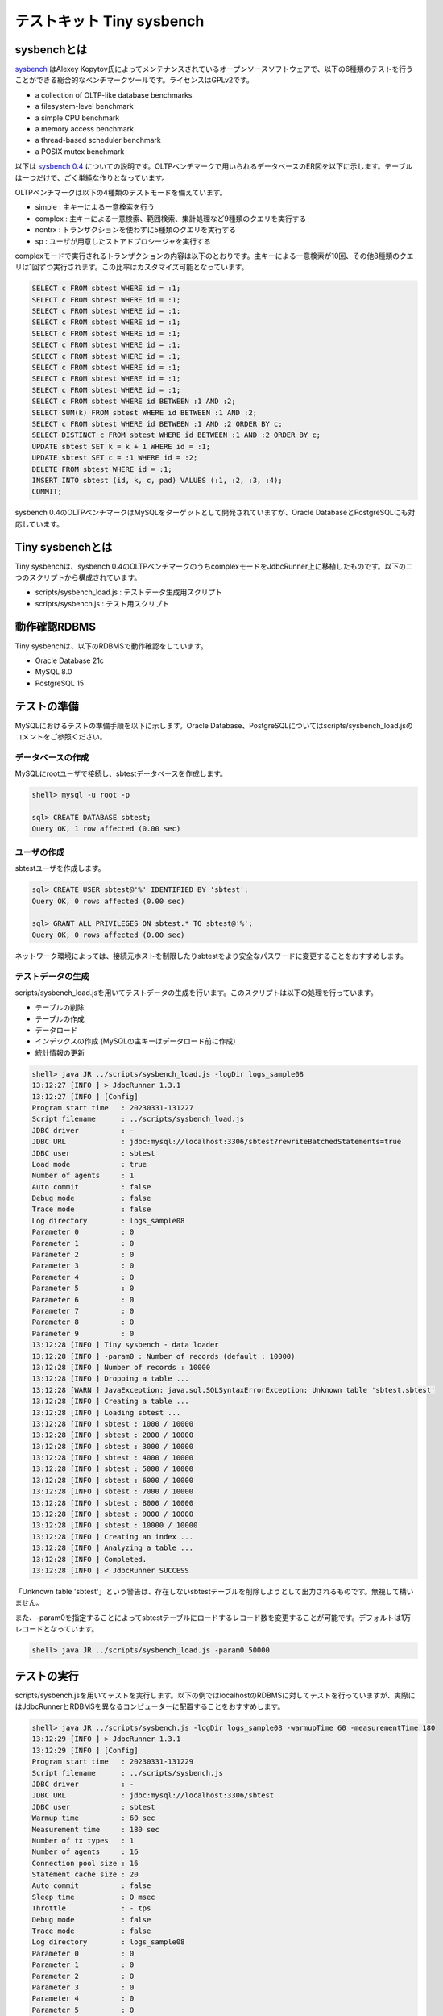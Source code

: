 テストキット Tiny sysbench
==========================

sysbenchとは
------------

`sysbench <https://github.com/akopytov/sysbench>`_ はAlexey Kopytov氏によってメンテナンスされているオープンソースソフトウェアで、以下の6種類のテストを行うことができる総合的なベンチマークツールです。ライセンスはGPLv2です。

* a collection of OLTP-like database benchmarks
* a filesystem-level benchmark
* a simple CPU benchmark
* a memory access benchmark
* a thread-based scheduler benchmark
* a POSIX mutex benchmark

以下は `sysbench 0.4 <https://github.com/akopytov/sysbench/tree/0.4>`_ についての説明です。OLTPベンチマークで用いられるデータベースのER図を以下に示します。テーブルは一つだけで、ごく単純な作りとなっています。

.. image:: images/sysbench.png

OLTPベンチマークは以下の4種類のテストモードを備えています。

* simple : 主キーによる一意検索を行う
* complex : 主キーによる一意検索、範囲検索、集計処理など9種類のクエリを実行する
* nontrx : トランザクションを使わずに5種類のクエリを実行する
* sp : ユーザが用意したストアドプロシージャを実行する

complexモードで実行されるトランザクションの内容は以下のとおりです。主キーによる一意検索が10回、その他8種類のクエリは1回ずつ実行されます。この比率はカスタマイズ可能となっています。

.. code-block:: mysql

  SELECT c FROM sbtest WHERE id = :1;
  SELECT c FROM sbtest WHERE id = :1;
  SELECT c FROM sbtest WHERE id = :1;
  SELECT c FROM sbtest WHERE id = :1;
  SELECT c FROM sbtest WHERE id = :1;
  SELECT c FROM sbtest WHERE id = :1;
  SELECT c FROM sbtest WHERE id = :1;
  SELECT c FROM sbtest WHERE id = :1;
  SELECT c FROM sbtest WHERE id = :1;
  SELECT c FROM sbtest WHERE id = :1;
  SELECT c FROM sbtest WHERE id BETWEEN :1 AND :2;
  SELECT SUM(k) FROM sbtest WHERE id BETWEEN :1 AND :2;
  SELECT c FROM sbtest WHERE id BETWEEN :1 AND :2 ORDER BY c;
  SELECT DISTINCT c FROM sbtest WHERE id BETWEEN :1 AND :2 ORDER BY c;
  UPDATE sbtest SET k = k + 1 WHERE id = :1;
  UPDATE sbtest SET c = :1 WHERE id = :2;
  DELETE FROM sbtest WHERE id = :1;
  INSERT INTO sbtest (id, k, c, pad) VALUES (:1, :2, :3, :4);
  COMMIT;

sysbench 0.4のOLTPベンチマークはMySQLをターゲットとして開発されていますが、Oracle DatabaseとPostgreSQLにも対応しています。

Tiny sysbenchとは
-----------------

Tiny sysbenchは、sysbench 0.4のOLTPベンチマークのうちcomplexモードをJdbcRunner上に移植したものです。以下の二つのスクリプトから構成されています。

* scripts/sysbench_load.js : テストデータ生成用スクリプト
* scripts/sysbench.js : テスト用スクリプト

動作確認RDBMS
-------------

Tiny sysbenchは、以下のRDBMSで動作確認をしています。

* Oracle Database 21c
* MySQL 8.0
* PostgreSQL 15

テストの準備
------------

MySQLにおけるテストの準備手順を以下に示します。Oracle Database、PostgreSQLについてはscripts/sysbench_load.jsのコメントをご参照ください。

データベースの作成
^^^^^^^^^^^^^^^^^^

MySQLにrootユーザで接続し、sbtestデータベースを作成します。

.. code-block:: mysql

  shell> mysql -u root -p

  sql> CREATE DATABASE sbtest;
  Query OK, 1 row affected (0.00 sec)

ユーザの作成
^^^^^^^^^^^^

sbtestユーザを作成します。

.. code-block:: mysql

  sql> CREATE USER sbtest@'%' IDENTIFIED BY 'sbtest';
  Query OK, 0 rows affected (0.00 sec)

  sql> GRANT ALL PRIVILEGES ON sbtest.* TO sbtest@'%';
  Query OK, 0 rows affected (0.00 sec)

ネットワーク環境によっては、接続元ホストを制限したりsbtestをより安全なパスワードに変更することをおすすめします。

テストデータの生成
^^^^^^^^^^^^^^^^^^

scripts/sysbench_load.jsを用いてテストデータの生成を行います。このスクリプトは以下の処理を行っています。

* テーブルの削除
* テーブルの作成
* データロード
* インデックスの作成 (MySQLの主キーはデータロード前に作成)
* 統計情報の更新

.. code-block:: text

  shell> java JR ../scripts/sysbench_load.js -logDir logs_sample08
  13:12:27 [INFO ] > JdbcRunner 1.3.1
  13:12:27 [INFO ] [Config]
  Program start time   : 20230331-131227
  Script filename      : ../scripts/sysbench_load.js
  JDBC driver          : -
  JDBC URL             : jdbc:mysql://localhost:3306/sbtest?rewriteBatchedStatements=true
  JDBC user            : sbtest
  Load mode            : true
  Number of agents     : 1
  Auto commit          : false
  Debug mode           : false
  Trace mode           : false
  Log directory        : logs_sample08
  Parameter 0          : 0
  Parameter 1          : 0
  Parameter 2          : 0
  Parameter 3          : 0
  Parameter 4          : 0
  Parameter 5          : 0
  Parameter 6          : 0
  Parameter 7          : 0
  Parameter 8          : 0
  Parameter 9          : 0
  13:12:28 [INFO ] Tiny sysbench - data loader
  13:12:28 [INFO ] -param0 : Number of records (default : 10000)
  13:12:28 [INFO ] Number of records : 10000
  13:12:28 [INFO ] Dropping a table ...
  13:12:28 [WARN ] JavaException: java.sql.SQLSyntaxErrorException: Unknown table 'sbtest.sbtest'
  13:12:28 [INFO ] Creating a table ...
  13:12:28 [INFO ] Loading sbtest ...
  13:12:28 [INFO ] sbtest : 1000 / 10000
  13:12:28 [INFO ] sbtest : 2000 / 10000
  13:12:28 [INFO ] sbtest : 3000 / 10000
  13:12:28 [INFO ] sbtest : 4000 / 10000
  13:12:28 [INFO ] sbtest : 5000 / 10000
  13:12:28 [INFO ] sbtest : 6000 / 10000
  13:12:28 [INFO ] sbtest : 7000 / 10000
  13:12:28 [INFO ] sbtest : 8000 / 10000
  13:12:28 [INFO ] sbtest : 9000 / 10000
  13:12:28 [INFO ] sbtest : 10000 / 10000
  13:12:28 [INFO ] Creating an index ...
  13:12:28 [INFO ] Analyzing a table ...
  13:12:28 [INFO ] Completed.
  13:12:28 [INFO ] < JdbcRunner SUCCESS

「Unknown table 'sbtest'」という警告は、存在しないsbtestテーブルを削除しようとして出力されるものです。無視して構いません。

また、-param0を指定することによってsbtestテーブルにロードするレコード数を変更することが可能です。デフォルトは1万レコードとなっています。

.. code-block:: text

  shell> java JR ../scripts/sysbench_load.js -param0 50000

テストの実行
------------

scripts/sysbench.jsを用いてテストを実行します。以下の例ではlocalhostのRDBMSに対してテストを行っていますが、実際にはJdbcRunnerとRDBMSを異なるコンピューターに配置することをおすすめします。

.. code-block:: text

  shell> java JR ../scripts/sysbench.js -logDir logs_sample08 -warmupTime 60 -measurementTime 180
  13:12:29 [INFO ] > JdbcRunner 1.3.1
  13:12:29 [INFO ] [Config]
  Program start time   : 20230331-131229
  Script filename      : ../scripts/sysbench.js
  JDBC driver          : -
  JDBC URL             : jdbc:mysql://localhost:3306/sbtest
  JDBC user            : sbtest
  Warmup time          : 60 sec
  Measurement time     : 180 sec
  Number of tx types   : 1
  Number of agents     : 16
  Connection pool size : 16
  Statement cache size : 20
  Auto commit          : false
  Sleep time           : 0 msec
  Throttle             : - tps
  Debug mode           : false
  Trace mode           : false
  Log directory        : logs_sample08
  Parameter 0          : 0
  Parameter 1          : 0
  Parameter 2          : 0
  Parameter 3          : 0
  Parameter 4          : 0
  Parameter 5          : 0
  Parameter 6          : 0
  Parameter 7          : 0
  Parameter 8          : 0
  Parameter 9          : 0
  13:12:30 [INFO ] Tiny sysbench
  13:12:30 [INFO ] Number of records : 10000
  13:12:31 [INFO ] [Warmup] -59 sec, 99 tps, (99 tx)
  13:12:32 [INFO ] [Warmup] -58 sec, 152 tps, (251 tx)
  13:12:33 [INFO ] [Warmup] -57 sec, 180 tps, (431 tx)
  13:12:34 [INFO ] [Warmup] -56 sec, 207 tps, (638 tx)
  13:12:35 [INFO ] [Warmup] -55 sec, 231 tps, (869 tx)
  13:12:36 [INFO ] [Warmup] -54 sec, 273 tps, (1142 tx)
  13:12:37 [INFO ] [Warmup] -53 sec, 212 tps, (1354 tx)
  13:12:38 [INFO ] [Warmup] -52 sec, 220 tps, (1574 tx)
  13:12:39 [INFO ] [Warmup] -51 sec, 262 tps, (1836 tx)
  13:12:40 [INFO ] [Warmup] -50 sec, 258 tps, (2094 tx)
  13:12:41 [INFO ] [Warmup] -49 sec, 305 tps, (2399 tx)
  13:12:41 [WARN ] [Agent 4] Deadlock detected.
  13:12:42 [INFO ] [Warmup] -48 sec, 286 tps, (2685 tx)
  ...
  13:16:28 [INFO ] [Progress] 178 sec, 393 tps, 73397 tx
  13:16:29 [INFO ] [Progress] 179 sec, 405 tps, 73802 tx
  13:16:30 [INFO ] [Progress] 180 sec, 406 tps, 74208 tx
  13:16:30 [INFO ] [Total tx count] 74209 tx
  13:16:30 [INFO ] [Throughput] 412.3 tps
  13:16:30 [INFO ] [Response time (minimum)] 4 msec
  13:16:30 [INFO ] [Response time (50%tile)] 38 msec
  13:16:30 [INFO ] [Response time (90%tile)] 63 msec
  13:16:30 [INFO ] [Response time (95%tile)] 69 msec
  13:16:30 [INFO ] [Response time (99%tile)] 79 msec
  13:16:30 [INFO ] [Response time (maximum)] 141 msec
  13:16:30 [INFO ] < JdbcRunner SUCCESS

OLTPベンチマークのcomplexモードでは、デッドロックが発生することがあります。これはオリジナル版のsysbenchでも発生するものです。Tiny sysbenchはデッドロックが発生した場合、該当のトランザクションをロールバックして再度実行します。

テストのカスタマイズ
--------------------

Tiny sysbenchはスクリプトscripts/sysbench.jsの変数定義を修正することで、オリジナル版のsysbenchが持つ設定オプションをある程度再現することができます。変数はスクリプトのApplication settingsという箇所に定義されていますので、ここを修正してご利用ください。

.. code-block:: javascript

  // Application settings ----------------------------------------------

  var DIST_UNIFORM = 1;
  var DIST_GAUSSIAN = 2;
  var DIST_SPECIAL = 3;

  // Number of records in the test table
  var oltpTableSize;

  // Ratio of queries in a transaction
  var oltpPointSelects = 10;
  var oltpSimpleRanges = 1;
  var oltpSumRanges = 1;
  var oltpOrderRanges = 1;
  var oltpDistinctRanges = 1;
  var oltpIndexUpdates = 1;
  var oltpNonIndexUpdates = 1;

  // Read-only flag
  var oltpReadOnly = false;

  // Range size for range queries
  var oltpRangeSize = 100;

  // Parameters for random numbers distribution
  var oltpDistType = DIST_SPECIAL;
  var oltpDistIter = 12;
  var oltpDistPct = 1;
  var oltpDistRes = 75;

オリジナル版sysbenchとの対応表を以下に示します。

====================== =================== ====================================================================
sysbenchのオプション   sysbench.jsの変数   説明
====================== =================== ====================================================================
oltp-test-mode         (未対応)            テストモードを指定するオプションです
oltp-reconnect-mode    (未対応)            テスト中にデータベースに再接続する方式を指定するオプションです
oltp-sp-name           (未対応)            spモードで実行するストアドプロシージャを指定するオプションです
oltp-read-only         oltpReadOnly        SELECT文のみを実行するオプションです
oltp-skip-trx          (未対応)            BEGIN/COMMIT文をスキップするオプションです
oltp-range-size        oltpRangeSize       範囲検索クエリの検索範囲を指定するオプションです
oltp-point-selects     oltpPointSelects    一意検索クエリの回数を指定するオプションです
oltp-simple-ranges     oltpSimpleRanges    範囲検索クエリの回数を指定するオプションです
oltp-sum-ranges        oltpSumRanges       範囲検索して集計するクエリの回数を指定するオプションです
oltp-order-ranges      oltpOrderRanges     範囲検索してソートするクエリの回数を指定するオプションです
oltp-distinct-ranges   oltpDistinctRanges  範囲検索して重複を省くクエリの回数を指定するオプションです
oltp-index-updates     oltpIndexUpdates    インデックス付き列を更新するクエリの回数を指定するオプションです
oltp-non-index-updates oltpNonIndexUpdates インデックスなし列を更新するクエリの回数を指定するオプションです
oltp-nontrx-mode       (未対応)            nontrxモードで実行するクエリを指定するオプションです
oltp-auto-inc          (未対応)            ID列にAUTO_INCREMENTを用いるかどうかを指定するオプションです
oltp-connect-delay     (未対応)            データベースに接続した後のスリープ時間を指定するオプションです
oltp-user-delay-min    (未対応)            クエリごとのスリープ時間の最小値を指定するオプションです
oltp-user-delay-max    (未対応)            クエリごとのスリープ時間の最大値を指定するオプションです
oltp-table-name        (未対応)            テストに用いるテーブル名を指定するオプションです
oltp-table-size        (ローダで指定)      テストに用いるテーブルのレコード数を指定するオプションです
oltp-dist-type         oltpDistType        乱数生成方式を指定するオプションです
oltp-dist-iter         oltpDistIter        ガウス分布乱数を生成するための加算回数を指定するオプションです
oltp-dist-pct          oltpDistPct         特殊分布乱数において、均一分布乱数の生成範囲を指定するオプションです
oltp-dist-res          oltpDistRes         特殊分布乱数において、均一分布乱数の発生確率を指定するオプションです
====================== =================== ====================================================================
